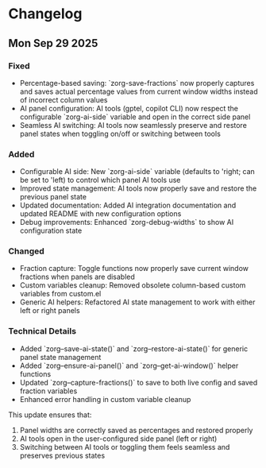 * Changelog

** Mon Sep 29 2025

*** Fixed
- Percentage-based saving: `zorg-save-fractions` now properly captures and saves actual percentage values from current window widths instead of incorrect column values
- AI panel configuration: AI tools (gptel, copilot CLI) now respect the configurable `zorg-ai-side` variable and open in the correct side panel
- Seamless AI switching: AI tools now seamlessly preserve and restore panel states when toggling on/off or switching between tools

*** Added
- Configurable AI side: New `zorg-ai-side` variable (defaults to 'right; can be set to 'left) to control which panel AI tools use
- Improved state management: AI tools now properly save and restore the previous panel state
- Updated documentation: Added AI integration documentation and updated README with new configuration options
- Debug improvements: Enhanced `zorg-debug-widths` to show AI configuration state

*** Changed
- Fraction capture: Toggle functions now properly save current window fractions when panels are disabled
- Custom variables cleanup: Removed obsolete column-based custom variables from custom.el
- Generic AI helpers: Refactored AI state management to work with either left or right panels

*** Technical Details
- Added `zorg--save-ai-state()` and `zorg--restore-ai-state()` for generic panel state management
- Added `zorg--ensure-ai-panel()` and `zorg--get-ai-window()` helper functions
- Updated `zorg--capture-fractions()` to save to both live config and saved fraction variables
- Enhanced error handling in custom variable cleanup

This update ensures that:
1. Panel widths are correctly saved as percentages and restored properly
2. AI tools open in the user-configured side panel (left or right)
3. Switching between AI tools or toggling them feels seamless and preserves previous states
